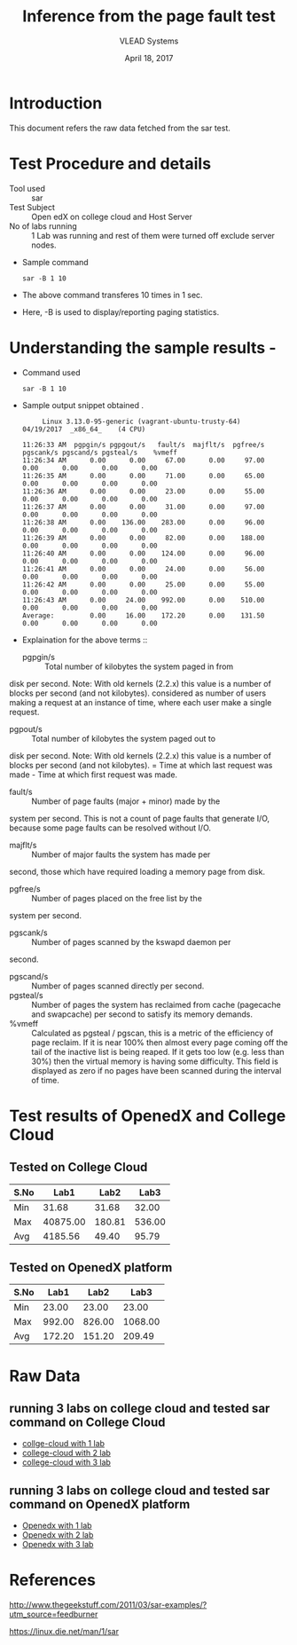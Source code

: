 #+Title: Inference from the page fault test 
#+Date: April 18, 2017
#+Author: VLEAD Systems 


* Introduction 
  This document refers the raw data fetched from the sar test.
  

* Test Procedure and details 
  + Tool used :: sar
  + Test Subject :: Open edX on college cloud and Host Server
  + No of labs running :: 1 Lab was running and rest of them were turned off exclude server nodes.
  + Sample command 
    #+BEGIN_SRC 
    sar -B 1 10
    #+END_SRC
  + The above command transferes 10 times in 1 sec.
  + Here, -B is used to display/reporting paging statistics.

* Understanding the sample results -
  + Command used 
    #+BEGIN_SRC 
    sar -B 1 10
    #+END_SRC
  + Sample output snippet obtained . 
    #+BEGIN_SRC
     Linux 3.13.0-95-generic (vagrant-ubuntu-trusty-64) 	04/19/2017 	_x86_64_	(4 CPU)

11:26:33 AM  pgpgin/s pgpgout/s   fault/s  majflt/s  pgfree/s pgscank/s pgscand/s pgsteal/s    %vmeff
11:26:34 AM      0.00      0.00     67.00      0.00     97.00      0.00      0.00      0.00      0.00
11:26:35 AM      0.00      0.00     71.00      0.00     65.00      0.00      0.00      0.00      0.00
11:26:36 AM      0.00      0.00     23.00      0.00     55.00      0.00      0.00      0.00      0.00
11:26:37 AM      0.00      0.00     31.00      0.00     97.00      0.00      0.00      0.00      0.00
11:26:38 AM      0.00    136.00    283.00      0.00     96.00      0.00      0.00      0.00      0.00
11:26:39 AM      0.00      0.00     82.00      0.00    188.00      0.00      0.00      0.00      0.00
11:26:40 AM      0.00      0.00    124.00      0.00     96.00      0.00      0.00      0.00      0.00
11:26:41 AM      0.00      0.00     24.00      0.00     56.00      0.00      0.00      0.00      0.00
11:26:42 AM      0.00      0.00     25.00      0.00     55.00      0.00      0.00      0.00      0.00
11:26:43 AM      0.00     24.00    992.00      0.00    510.00      0.00      0.00      0.00      0.00
Average:         0.00     16.00    172.20      0.00    131.50      0.00      0.00      0.00      0.00
    #+END_SRC

  + Explaination for the above terms ::
    + pgpgin/s :: Total number of kilobytes the system paged in from
disk per second. Note: With old kernels (2.2.x) this value is a number
of blocks per second (and not kilobytes).  considered as number of
users making a request at an instance of time, where each user make a
single request.
    + pgpout/s :: Total number of kilobytes the system paged out to
disk per second. Note: With old kernels (2.2.x) this value is a number
of blocks per second (and not kilobytes).  = Time at which last
request was made - Time at which first request was made.
    + fault/s :: Number of page faults (major + minor) made by the
system per second. This is not a count of page faults that generate
I/O, because some page faults can be resolved without I/O.
    + majflt/s :: Number of major faults the system has made per
second, those which have required loading a memory page from disk.

    + pgfree/s :: Number of pages placed on the free list by the
system per second.

    + pgscank/s :: Number of pages scanned by the kswapd daemon per
second.
    + pgscand/s :: Number of pages scanned directly per second.
    + pgsteal/s :: Number of pages the system has reclaimed from cache
                   (pagecache and swapcache) per second to satisfy its
                   memory demands.
    + %vmeff :: Calculated as pgsteal / pgscan, this is a metric of
                the efficiency of page reclaim. If it is near 100%
                then almost every page coming off the tail of the
                inactive list is being reaped. If it gets too low
                (e.g. less than 30%) then the virtual memory is having
                some difficulty. This field is displayed as zero if no
                pages have been scanned during the interval of time.

* Test results of OpenedX and College Cloud
** Tested on College Cloud
| S.No |     Lab1 |   Lab2 |   Lab3 |
|------+----------+--------+--------|
| Min  |    31.68 |  31.68 |  32.00 |
| Max  | 40875.00 | 180.81 | 536.00 |
| Avg  |  4185.56 |  49.40 |  95.79 |

** Tested on OpenedX platform
| S.No | Lab1 | Lab2 | Lab3 |
|------+------+------+------|
| Min  |    23.00  |  23.00    |    23.00  |
| Max  |   992.00   | 826.00     |    1068.00  |
| Avg  |     172.20 |   151.20   |    209.49  |

* Raw Data 
** running 3 labs on college cloud and tested sar command on College Cloud
  + [[https://github.com/openedx-vlead/college-cloud/blob/cc-april-delhi/src/pagefault/college-cloud/page-fault1-lab-18-04-2017.txt][collge-cloud with 1 lab]]
  + [[https://github.com/openedx-vlead/college-cloud/blob/cc-april-delhi/src/pagefault/college-cloud/page-fault2-lab-18-04-2017.txt][college-cloud with 2 lab]]
  + [[https://github.com/openedx-vlead/college-cloud/blob/cc-april-delhi/src/pagefault/college-cloud/page-fault3-lab-18-04-2017.txt][college-cloud with 3 lab]]

** running 3 labs on college cloud and tested sar command on OpenedX platform
  + [[https://github.com/openedx-vlead/college-cloud/blob/cc-april-delhi/src/pagefault/openedx/page-fault1-lab-18-04-2017.txt][Openedx with 1 lab]]
  + [[https://github.com/openedx-vlead/college-cloud/blob/cc-april-delhi/src/pagefault/openedx/page-fault2-lab-18-04-2017.txt][Openedx with 2 lab]]
  + [[https://github.com/openedx-vlead/college-cloud/blob/cc-april-delhi/src/pagefault/openedx/page-fault3-lab-18-04-2017.txt][Openedx with 3 lab]]
  
* References 
http://www.thegeekstuff.com/2011/03/sar-examples/?utm_source=feedburner

https://linux.die.net/man/1/sar
